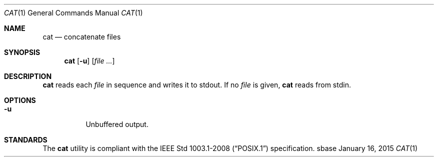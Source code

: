 .Dd January 16, 2015
.Dt CAT 1
.Os sbase
.Sh NAME
.Nm cat
.Nd concatenate files
.Sh SYNOPSIS
.Nm
.Op Fl u
.Op Ar file ...
.Sh DESCRIPTION
.Nm
reads each
.Ar file
in sequence and writes it to stdout. If no
.Ar file
is given,
.Nm
reads from stdin.
.Sh OPTIONS
.Bl -tag -width Ds
.It Fl u
Unbuffered output.
.El
.Sh STANDARDS
The
.Nm
utility is compliant with the
.St -p1003.1-2008
specification.
